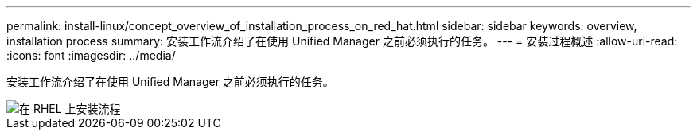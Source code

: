 ---
permalink: install-linux/concept_overview_of_installation_process_on_red_hat.html 
sidebar: sidebar 
keywords: overview, installation process 
summary: 安装工作流介绍了在使用 Unified Manager 之前必须执行的任务。 
---
= 安装过程概述
:allow-uri-read: 
:icons: font
:imagesdir: ../media/


[role="lead"]
安装工作流介绍了在使用 Unified Manager 之前必须执行的任务。

image::../media/install_flow_on_rhel.gif[在 RHEL 上安装流程]
